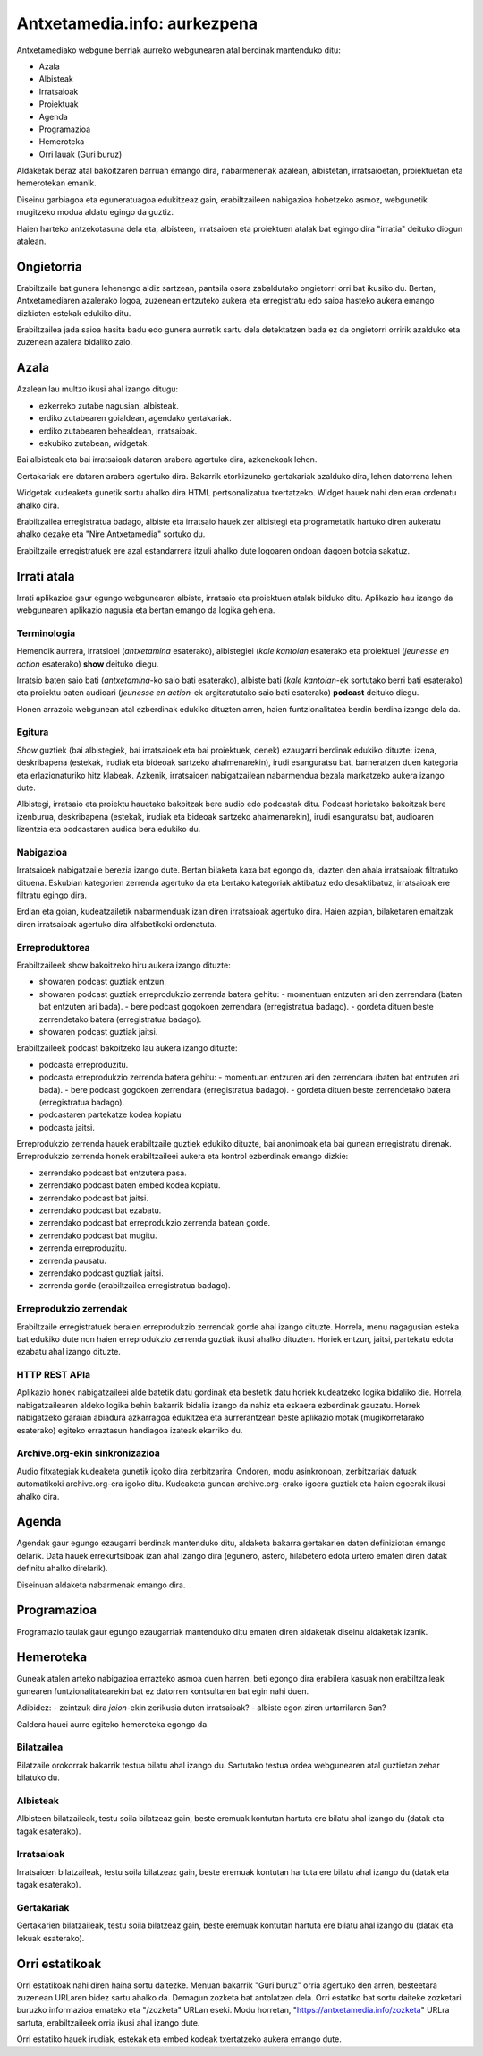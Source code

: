 =============================
Antxetamedia.info: aurkezpena
=============================

Antxetamediako webgune berriak aurreko webgunearen atal berdinak mantenduko
ditu:

- Azala
- Albisteak
- Irratsaioak
- Proiektuak
- Agenda
- Programazioa
- Hemeroteka
- Orri lauak (Guri buruz)

Aldaketak beraz atal bakoitzaren barruan emango dira, nabarmenenak azalean,
albistetan, irratsaioetan, proiektuetan eta hemerotekan emanik.

Diseinu garbiagoa eta eguneratuagoa edukitzeaz gain, erabiltzaileen nabigazioa
hobetzeko asmoz, webgunetik mugitzeko modua aldatu egingo da guztiz.

Haien harteko antzekotasuna dela eta, albisteen, irratsaioen eta proiektuen
atalak bat egingo dira "irratia" deituko diogun atalean.

Ongietorria
===========

.. image:: sketches/ongietorria.png
   :width: 100%

Erabiltzaile bat gunera lehenengo aldiz sartzean, pantaila osora zabaldutako
ongietorri orri bat ikusiko du. Bertan, Antxetamediaren azalerako logoa,
zuzenean entzuteko aukera eta erregistratu edo saioa hasteko aukera emango
dizkioten estekak edukiko ditu.

Erabiltzailea jada saioa hasita badu edo gunera aurretik sartu dela detektatzen
bada ez da ongietorri orririk azalduko eta zuzenean azalera bidaliko zaio.

Azala
=====

Azalean lau multzo ikusi ahal izango ditugu:

- ezkerreko zutabe nagusian, albisteak.
- erdiko zutabearen goialdean, agendako gertakariak.
- erdiko zutabearen behealdean, irratsaioak.
- eskubiko zutabean, widgetak.

.. image:: sketches/azala.png
   :width: 100%

Bai albisteak eta bai irratsaioak dataren arabera agertuko dira, azkenekoak
lehen.

Gertakariak ere dataren arabera agertuko dira. Bakarrik etorkizuneko gertakariak
azalduko dira, lehen datorrena lehen.

Widgetak kudeaketa gunetik sortu ahalko dira HTML pertsonalizatua txertatzeko.
Widget hauek nahi den eran ordenatu ahalko dira.

Erabiltzailea erregistratua badago, albiste eta irratsaio hauek zer albistegi
eta programetatik hartuko diren aukeratu ahalko dezake eta "Nire Antxetamedia"
sortuko du.

.. image:: sketches/azala_nireantxetamedia.png
   :width: 100%

Erabiltzaile erregistratuek ere azal estandarrera itzuli ahalko dute logoaren
ondoan dagoen botoia sakatuz.

.. image:: sketches/azala_erabiltzailea.png
   :width: 100%

Irrati atala
============

Irrati aplikazioa gaur egungo webgunearen albiste, irratsaio eta proiektuen
atalak bilduko ditu. Aplikazio hau izango da webgunearen aplikazio nagusia eta
bertan emango da logika gehiena.

Terminologia
------------

Hemendik aurrera, irratsioei (*antxetamina* esaterako), albistegiei (*kale
kantoian* esaterako eta proiektuei (*jeunesse en action* esaterako) **show**
deituko diegu.

Irratsio baten saio bati (*antxetamina*-ko saio bati esaterako), albiste bati
(*kale kantoian*-ek sortutako berri bati esaterako) eta proiektu baten audioari
(*jeunesse en action*-ek argitaratutako saio bati esaterako) **podcast** deituko
diegu.

Honen arrazoia webgunean atal ezberdinak edukiko dituzten arren, haien
funtzionalitatea berdin berdina izango dela da.

Egitura
-------

*Show* guztiek (bai albistegiek, bai irratsaioek eta bai proiektuek, denek)
ezaugarri berdinak edukiko dituzte: izena, deskribapena (estekak, irudiak eta
bideoak sartzeko ahalmenarekin), irudi esanguratsu bat, barneratzen duen
kategoria eta erlazionaturiko hitz klabeak. Azkenik, irratsaioen nabigatzailean
nabarmendua bezala markatzeko aukera izango dute.

Albistegi, irratsaio eta proiektu hauetako bakoitzak bere audio edo podcastak
ditu. Podcast horietako bakoitzak bere izenburua, deskribapena (estekak, irudiak
eta bideoak sartzeko ahalmenarekin), irudi esanguratsu bat, audioaren lizentzia
eta podcastaren audioa bera edukiko du.

Nabigazioa
----------

.. image:: sketches/irratsaioak.png
   :width: 100%

Irratsaioek nabigatzaile berezia izango dute. Bertan bilaketa kaxa bat egongo
da, idazten den ahala irratsaioak filtratuko dituena. Eskubian kategorien
zerrenda agertuko da eta bertako kategoriak aktibatuz edo desaktibatuz,
irratsaioak ere filtratu egingo dira.

Erdian eta goian, kudeatzailetik nabarmenduak izan diren irratsaioak agertuko
dira. Haien azpian, bilaketaren emaitzak diren irratsaioak agertuko dira
alfabetikoki ordenatuta.

Erreproduktorea
---------------

.. image:: sketches/azala_erreproduzitzailea.png
   :width: 100%

Erabiltzaileek show bakoitzeko hiru aukera izango dituzte:

- showaren podcast guztiak entzun.
- showaren podcast guztiak erreprodukzio zerrenda batera gehitu:
  - momentuan entzuten ari den zerrendara (baten bat entzuten ari bada).
  - bere podcast gogokoen zerrendara (erregistratua badago).
  - gordeta dituen beste zerrendetako batera (erregistratua badago).
- showaren podcast guztiak jaitsi.

Erabiltzaileek podcast bakoitzeko lau aukera izango dituzte:

- podcasta erreproduzitu.
- podcasta erreprodukzio zerrenda batera gehitu:
  - momentuan entzuten ari den zerrendara (baten bat entzuten ari bada).
  - bere podcast gogokoen zerrendara (erregistratua badago).
  - gordeta dituen beste zerrendetako batera (erregistratua badago).
- podcastaren partekatze kodea kopiatu
- podcasta jaitsi.

.. image:: sketches/erreproduzitzailea.png
   :width: 40%

Erreprodukzio zerrenda hauek erabiltzaile guztiek edukiko dituzte, bai anonimoak
eta bai gunean erregistratu direnak. Erreprodukzio zerrenda honek erabiltzaileei
aukera eta kontrol ezberdinak emango dizkie:

- zerrendako podcast bat entzutera pasa.
- zerrendako podcast baten embed kodea kopiatu.
- zerrendako podcast bat jaitsi.
- zerrendako podcast bat ezabatu.
- zerrendako podcast bat erreprodukzio zerrenda batean gorde.
- zerrendako podcast bat mugitu.
- zerrenda erreproduzitu.
- zerrenda pausatu.
- zerrendako podcast guztiak jaitsi.
- zerrenda gorde (erabiltzailea erregistratua badago).

Erreprodukzio zerrendak
-----------------------

Erabiltzaile erregistratuek beraien erreprodukzio zerrendak gorde ahal izango
dituzte. Horrela, menu nagagusian esteka bat edukiko dute non haien
erreprodukzio zerrenda guztiak ikusi ahalko dituzten. Horiek entzun, jaitsi,
partekatu edota ezabatu ahal izango dituzte.

HTTP REST APIa
--------------

Aplikazio honek nabigatzaileei alde batetik datu gordinak eta bestetik datu
horiek kudeatzeko logika bidaliko die. Horrela, nabigatzailearen aldeko logika
behin bakarrik bidalia izango da nahiz eta eskaera ezberdinak gauzatu. Horrek
nabigatzeko garaian abiadura azkarragoa edukitzea eta aurrerantzean beste
aplikazio motak (mugikorretarako esaterako) egiteko erraztasun handiagoa izateak
ekarriko du.

Archive.org-ekin sinkronizazioa
-------------------------------

Audio fitxategiak kudeaketa gunetik igoko dira zerbitzarira. Ondoren, modu
asinkronoan, zerbitzariak datuak automatikoki archive.org-era igoko ditu.
Kudeaketa gunean archive.org-erako igoera guztiak eta haien egoerak ikusi ahalko
dira.

Agenda
======

Agendak gaur egungo ezaugarri berdinak mantenduko ditu, aldaketa bakarra
gertakarien daten definiziotan emango delarik. Data hauek errekurtsiboak izan
ahal izango dira (egunero, astero, hilabetero edota urtero ematen diren datak
definitu ahalko direlarik).

Diseinuan aldaketa nabarmenak emango dira.

Programazioa
============

Programazio taulak gaur egungo ezaugarriak mantenduko ditu ematen diren
aldaketak diseinu aldaketak izanik.

Hemeroteka
==========

Guneak atalen arteko nabigazioa errazteko asmoa duen harren, beti egongo dira
erabilera kasuak non erabiltzaileak gunearen funtzionalitatearekin bat ez
datorren kontsultaren bat egin nahi duen.

Adibidez:
- zeintzuk dira *jaion*-ekin zerikusia duten irratsaioak?
- albiste egon ziren urtarrilaren 6an?

Galdera hauei aurre egiteko hemeroteka egongo da.

Bilatzailea
-----------

Bilatzaile orokorrak bakarrik testua bilatu ahal izango du. Sartutako testua
ordea webgunearen atal guztietan zehar bilatuko du.

Albisteak
---------

Albisteen bilatzaileak, testu soila bilatzeaz gain, beste eremuak kontutan
hartuta ere bilatu ahal izango du (datak eta tagak esaterako).

Irratsaioak
-----------

Irratsaioen bilatzaileak, testu soila bilatzeaz gain, beste eremuak kontutan
hartuta ere bilatu ahal izango du (datak eta tagak esaterako).

Gertakariak
-----------

Gertakarien bilatzaileak, testu soila bilatzeaz gain, beste eremuak kontutan
hartuta ere bilatu ahal izango du (datak eta lekuak esaterako).

Orri estatikoak
===============

Orri estatikoak nahi diren haina sortu daitezke. Menuan bakarrik "Guri buruz"
orria agertuko den arren, besteetara zuzenean URLaren bidez sartu ahalko da.
Demagun zozketa bat antolatzen dela. Orri estatiko bat sortu daiteke zozketari
buruzko informazioa emateko eta "/zozketa" URLan eseki. Modu horretan,
"https://antxetamedia.info/zozketa" URLra sartuta, erabiltzaileek orria ikusi
ahal izango dute.

Orri estatiko hauek irudiak, estekak eta embed kodeak txertatzeko aukera emango
dute.
